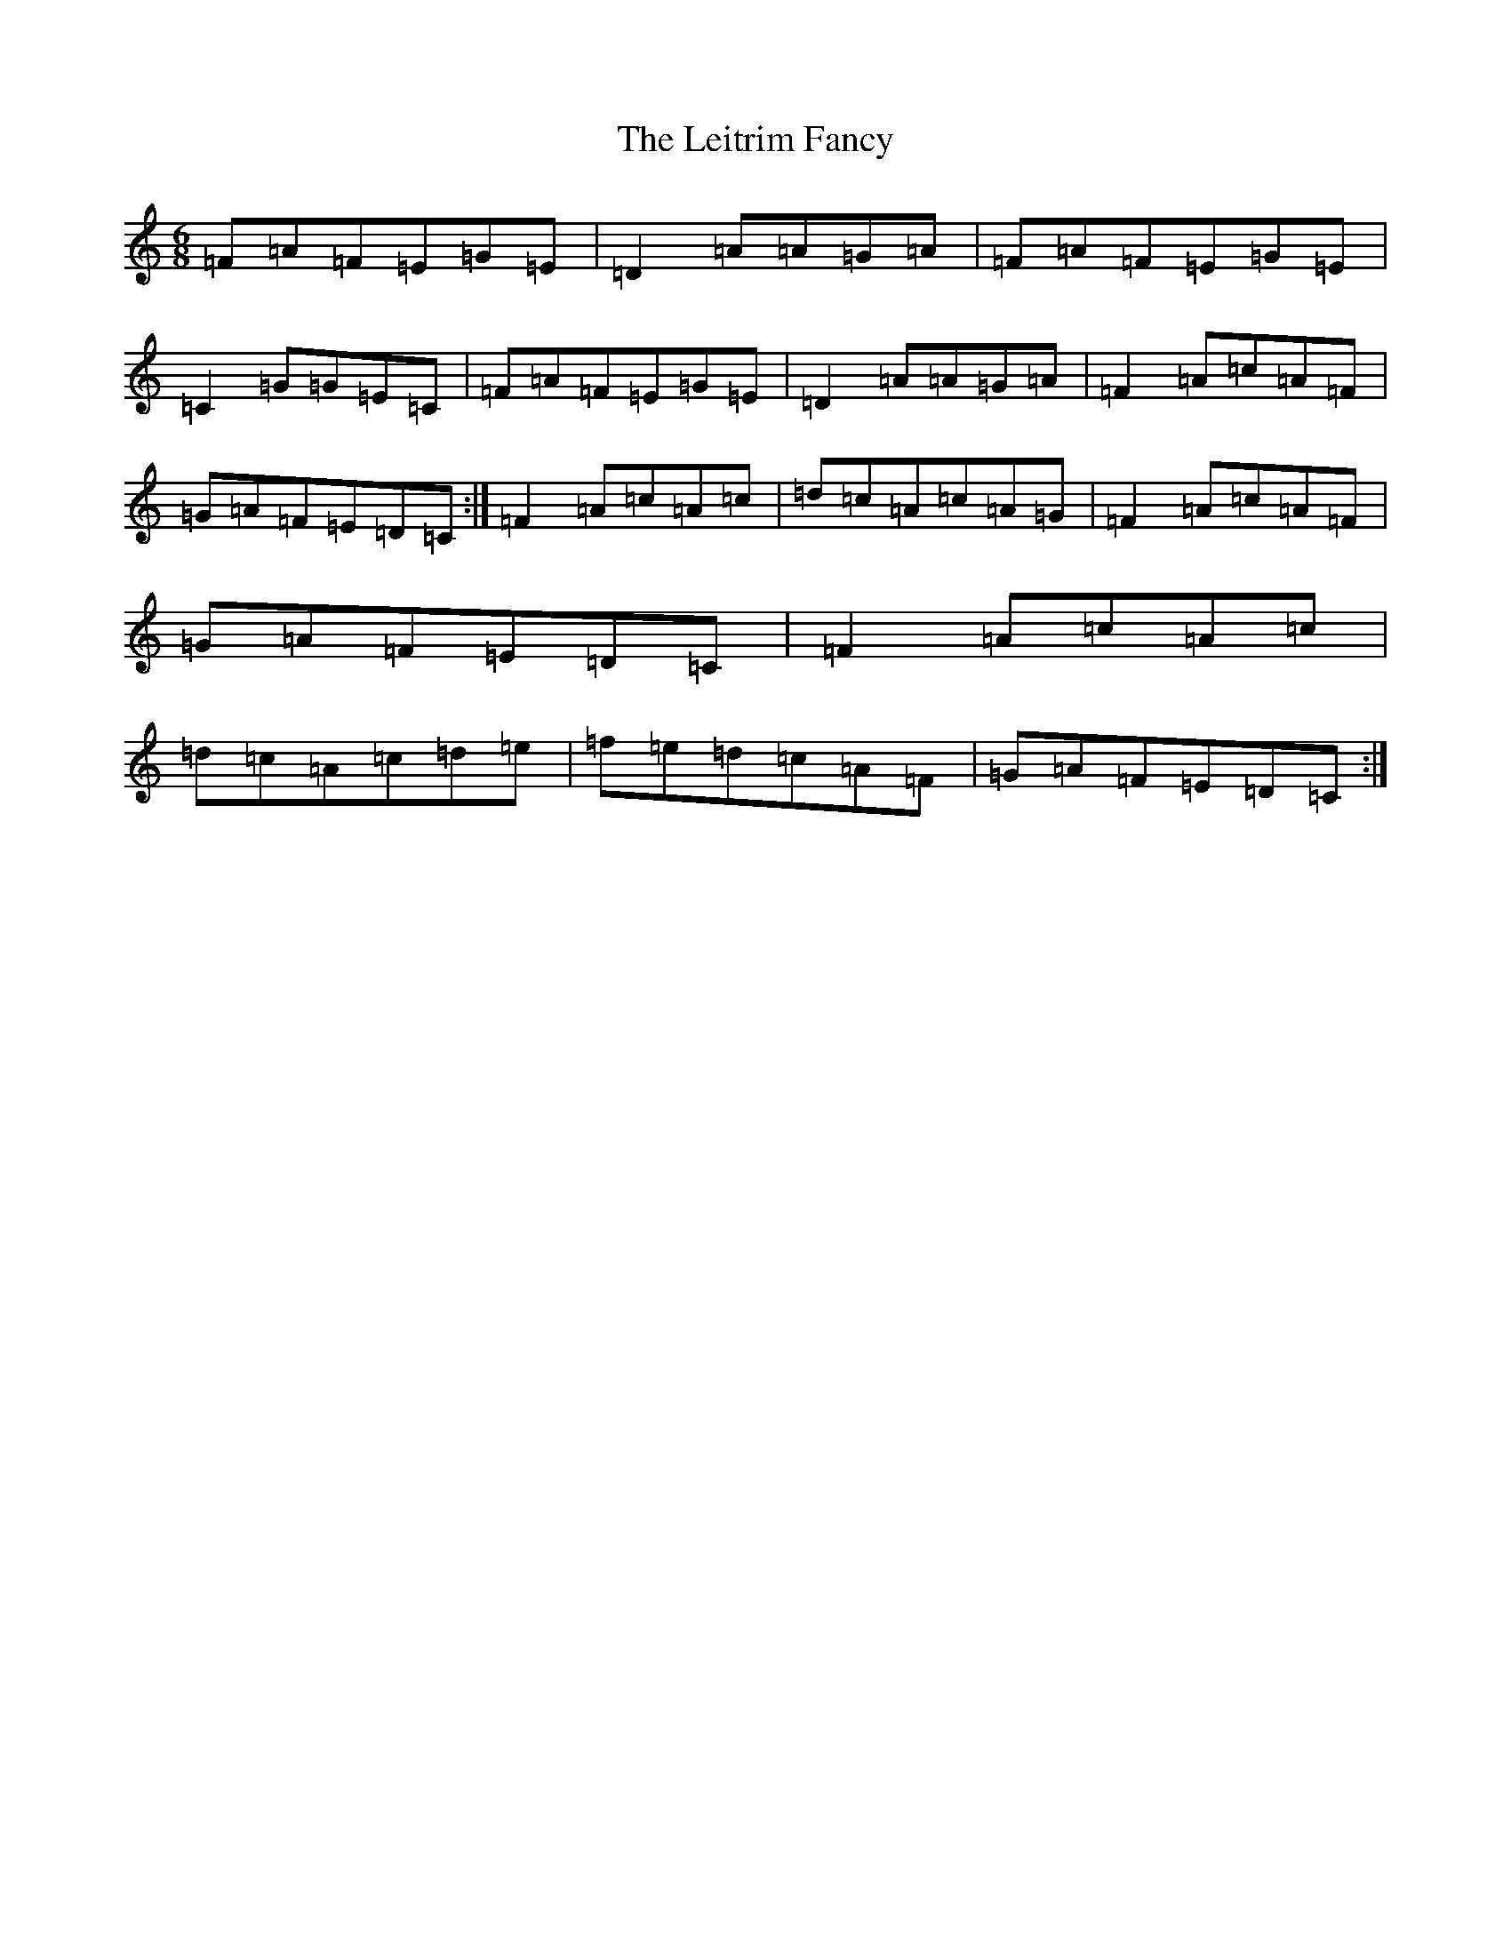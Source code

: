 X: 12331
T: Leitrim Fancy, The
S: https://thesession.org/tunes/467#setting467
Z: D Major
R: jig
M: 6/8
L: 1/8
K: C Major
=F=A=F=E=G=E|=D2=A=A=G=A|=F=A=F=E=G=E|=C2=G=G=E=C|=F=A=F=E=G=E|=D2=A=A=G=A|=F2=A=c=A=F|=G=A=F=E=D=C:|=F2=A=c=A=c|=d=c=A=c=A=G|=F2=A=c=A=F|=G=A=F=E=D=C|=F2=A=c=A=c|=d=c=A=c=d=e|=f=e=d=c=A=F|=G=A=F=E=D=C:|